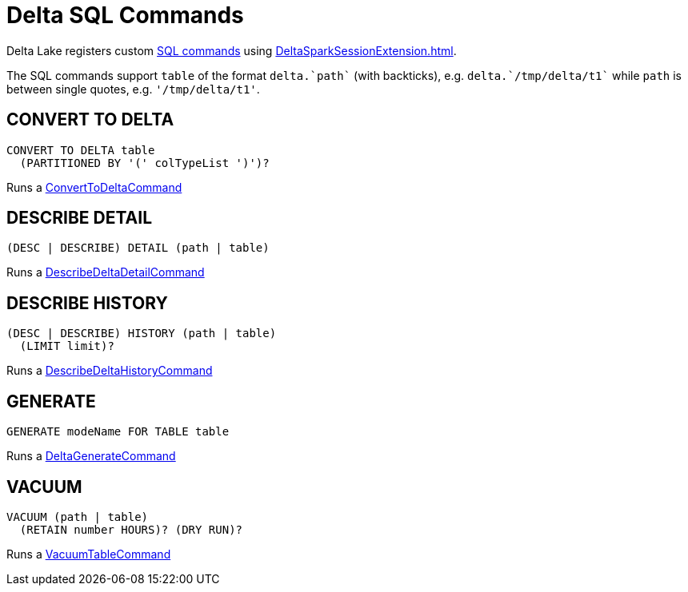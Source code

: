 = Delta SQL Commands

Delta Lake registers custom <<commands, SQL commands>> using xref:DeltaSparkSessionExtension.adoc[].

The SQL commands support `table` of the format `++delta.`path`++` (with backticks), e.g. `++delta.`/tmp/delta/t1`++` while `path` is between single quotes, e.g. `'/tmp/delta/t1'`.

== [[CONVERT-TO-DELTA]] CONVERT TO DELTA

[source,plaintext]
----
CONVERT TO DELTA table
  (PARTITIONED BY '(' colTypeList ')')?
----

Runs a <<ConvertToDeltaCommand.adoc#, ConvertToDeltaCommand>>

== [[DESCRIBE-DETAIL]] DESCRIBE DETAIL

[source,plaintext]
----
(DESC | DESCRIBE) DETAIL (path | table)
----

Runs a <<DescribeDeltaDetailCommand.adoc#, DescribeDeltaDetailCommand>>

== [[DESCRIBE-HISTORY]] DESCRIBE HISTORY

[source,plaintext]
----
(DESC | DESCRIBE) HISTORY (path | table)
  (LIMIT limit)?
----

Runs a <<DescribeDeltaHistoryCommand.adoc#, DescribeDeltaHistoryCommand>>

== [[GENERATE]] GENERATE

[source,plaintext]
----
GENERATE modeName FOR TABLE table
----

Runs a <<DeltaGenerateCommand.adoc#, DeltaGenerateCommand>>

== [[VACUUM]] VACUUM

[source,plaintext]
----
VACUUM (path | table)
  (RETAIN number HOURS)? (DRY RUN)?
----

Runs a <<VacuumTableCommand.adoc#, VacuumTableCommand>>
